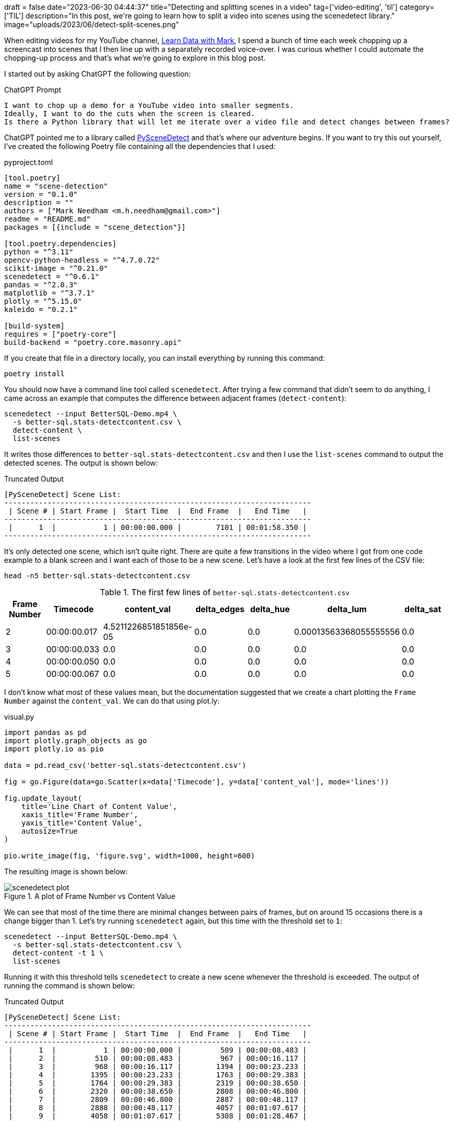 +++
draft = false
date="2023-06-30 04:44:37"
title="Detecting and splitting scenes in a video"
tag=['video-editing', 'til']
category=['TIL']
description="In this post, we're going to learn how to split a video into scenes using the scenedetect library."
image="uploads/2023/06/detect-split-scenes.png"
+++

When editing videos for my YouTube channel, https://www.youtube.com/@learndatawithmark[Learn Data with Mark^], I spend a bunch of time each week chopping up a screencast into scenes that I then line up with a separately recorded voice-over.
I was curious whether I could automate the chopping-up process and that's what we're going to explore in this blog post.

I started out by asking ChatGPT the following question:

.ChatGPT Prompt
[source, text]
----
I want to chop up a demo for a YouTube video into smaller segments. 
Ideally, I want to do the cuts when the screen is cleared. 
Is there a Python library that will let me iterate over a video file and detect changes between frames?
----

ChatGPT pointed me to a library called https://www.scenedetect.com/cli[PySceneDetect^] and that's where our adventure begins.
If you want to try this out yourself, I've created the following Poetry file containing all the dependencies that I used:

.pyproject.toml
[source, yml]
----
[tool.poetry]
name = "scene-detection"
version = "0.1.0"
description = ""
authors = ["Mark Needham <m.h.needham@gmail.com>"]
readme = "README.md"
packages = [{include = "scene_detection"}]

[tool.poetry.dependencies]
python = "^3.11"
opencv-python-headless = "^4.7.0.72"
scikit-image = "^0.21.0"
scenedetect = "^0.6.1"
pandas = "^2.0.3"
matplotlib = "^3.7.1"
plotly = "^5.15.0"
kaleido = "0.2.1"

[build-system]
requires = ["poetry-core"]
build-backend = "poetry.core.masonry.api"
----

If you create that file in a directory locally, you can install everything by running this command:

[source, bash]
----
poetry install
----

You should now have a command line tool called `scenedetect`.
After trying a few command that didn't seem to do anything, I came across an example that computes the difference between adjacent frames (`detect-content`):

[source, bash]
----
scenedetect --input BetterSQL-Demo.mp4 \
  -s better-sql.stats-detectcontent.csv \
  detect-content \
  list-scenes
----

It writes those differences to `better-sql.stats-detectcontent.csv` and then I use the `list-scenes` command to output the detected scenes.
The output is shown below:

.Truncated Output
[source, text]
----
[PySceneDetect] Scene List:
-----------------------------------------------------------------------
 | Scene # | Start Frame |  Start Time  |  End Frame  |   End Time   |
-----------------------------------------------------------------------
 |      1  |           1 | 00:00:00.000 |        7101 | 00:01:58.350 |
-----------------------------------------------------------------------
----

It's only detected one scene, which isn't quite right.
There are quite a few transitions in the video where I got from one code example to a blank screen and I want each of those to be a new scene.
Let's have a look at the first few lines of the CSV file:

[source, bash]
----
head -n5 better-sql.stats-detectcontent.csv
----

.The first few lines of `better-sql.stats-detectcontent.csv`
[%header,format=csv]
|===
Frame Number,Timecode,content_val,delta_edges,delta_hue,delta_lum,delta_sat
2,00:00:00.017,4.5211226851851856e-05,0.0,0.0,0.00013563368055555556,0.0
3,00:00:00.033,0.0,0.0,0.0,0.0,0.0
4,00:00:00.050,0.0,0.0,0.0,0.0,0.0
5,00:00:00.067,0.0,0.0,0.0,0.0,0.0
|===

I don't know what most of these values mean, but the documentation suggested that we create a chart plotting the `Frame Number` against the `content_val`.
We can do that using plot.ly:

.visual.py
[source, python]
----
import pandas as pd
import plotly.graph_objects as go
import plotly.io as pio

data = pd.read_csv('better-sql.stats-detectcontent.csv')

fig = go.Figure(data=go.Scatter(x=data['Timecode'], y=data['content_val'], mode='lines'))

fig.update_layout(
    title='Line Chart of Content Value', 
    xaxis_title='Frame Number', 
    yaxis_title='Content Value',
    autosize=True
)

pio.write_image(fig, 'figure.svg', width=1000, height=600)
----

The resulting image is shown below:

.A plot of Frame Number vs Content Value
image::{{<siteurl>}}/uploads/2023/06/scenedetect-plot.svg[]

We can see that most of the time there are minimal changes between pairs of frames, but on around 15 occasions there is a change bigger than 1.
Let's try running `scenedetect` again, but this time with the threshold set to `1`:

[source, bash]
----
scenedetect --input BetterSQL-Demo.mp4 \
  -s better-sql.stats-detectcontent.csv \
  detect-content -t 1 \
  list-scenes
----

Running it with this threshold tells `scenedetect` to create a new scene whenever the threshold is exceeded. 
The output of running the command is shown below:

.Truncated Output
[source, text]
----
[PySceneDetect] Scene List:
-----------------------------------------------------------------------
 | Scene # | Start Frame |  Start Time  |  End Frame  |   End Time   |
-----------------------------------------------------------------------
 |      1  |           1 | 00:00:00.000 |         509 | 00:00:08.483 |
 |      2  |         510 | 00:00:08.483 |         967 | 00:00:16.117 |
 |      3  |         968 | 00:00:16.117 |        1394 | 00:00:23.233 |
 |      4  |        1395 | 00:00:23.233 |        1763 | 00:00:29.383 |
 |      5  |        1764 | 00:00:29.383 |        2319 | 00:00:38.650 |
 |      6  |        2320 | 00:00:38.650 |        2808 | 00:00:46.800 |
 |      7  |        2809 | 00:00:46.800 |        2887 | 00:00:48.117 |
 |      8  |        2888 | 00:00:48.117 |        4057 | 00:01:07.617 |
 |      9  |        4058 | 00:01:07.617 |        5308 | 00:01:28.467 |
 |     10  |        5309 | 00:01:28.467 |        5368 | 00:01:29.467 |
 |     11  |        5369 | 00:01:29.467 |        5449 | 00:01:30.817 |
 |     12  |        5450 | 00:01:30.817 |        6819 | 00:01:53.650 |
 |     13  |        6820 | 00:01:53.650 |        6879 | 00:01:54.650 |
 |     14  |        6880 | 00:01:54.650 |        7101 | 00:01:58.350 |
-----------------------------------------------------------------------
----

It detected 14 different scenes, which sounds promising. 
Let's now run it one more time, but this time with the `split-video` command appended so that it will split the video up into segments:

[source, bash]
----
scenedetect --input BetterSQL-Demo.mp4 \
  -s better-sql.stats-detectcontent.csv \
  detect-content -t 1 \
  list-scenes split-video
----

Let's check the resulting file listing:

[source, bash]
----
du -h BetterSQL-Demo-Scene*.mp4
----

.Output
[source, text]
----
284K	BetterSQL-Demo-Scene-001.mp4
324K	BetterSQL-Demo-Scene-002.mp4
224K	BetterSQL-Demo-Scene-003.mp4
216K	BetterSQL-Demo-Scene-004.mp4
276K	BetterSQL-Demo-Scene-005.mp4
388K	BetterSQL-Demo-Scene-006.mp4
144K	BetterSQL-Demo-Scene-007.mp4
576K	BetterSQL-Demo-Scene-008.mp4
2.0M	BetterSQL-Demo-Scene-009.mp4
176K	BetterSQL-Demo-Scene-010.mp4
276K	BetterSQL-Demo-Scene-011.mp4
816K	BetterSQL-Demo-Scene-012.mp4
116K	BetterSQL-Demo-Scene-013.mp4
196K	BetterSQL-Demo-Scene-014.mp4
----

We can have a look at some of the frames in the extracted scenes by calling the `save-images` command like this:

[source, bash]
----
scenedetect --input BetterSQL-Demo.mp4 \
  -s better-sql.stats-detectcontent.csv \
  detect-content -t 1 \
  list-scenes save-images
----

Let's have a look at a couple of examples:

.Last frame of scene 1
image::{{<siteurl>}}/uploads/2023/06/BetterSQL-Demo-Scene-001-03.jpg[]

.First frame of scene 2
image::{{<siteurl>}}/uploads/2023/06/BetterSQL-Demo-Scene-002-01.jpg[]

That looks good, that's exactly the cut that I would have made.
And it does seem to pick up all the switches to a completely blank screen as new scenes.
An interesting cut that it found that is quite clever is the following one:

.Last frame of scene 6
image::{{<siteurl>}}/uploads/2023/06/BetterSQL-Demo-Scene-006-03.jpg[]

.First frame of scene 7
image::{{<siteurl>}}/uploads/2023/06/BetterSQL-Demo-Scene-007-01.jpg[]

Pretty cool, I'd say it's done a great job.
I'm gonna give this a go on my next video to see if it saves me time, but here's hoping!